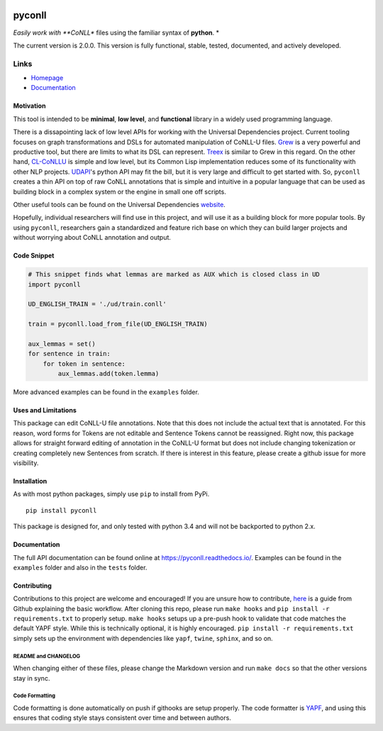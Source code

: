 |Build Status| |Coverage Status| |Documentation Status|

pyconll
-------

*Easily work with **CoNLL** files using the familiar syntax of
**python**. *

The current version is 2.0.0. This version is fully functional, stable,
tested, documented, and actively developed.

Links
'''''

-  `Homepage <https://pyconll.github.io>`__
-  `Documentation <https://pyconll.readthedocs.io/>`__

Motivation
~~~~~~~~~~

This tool is intended to be **minimal**, **low level**, and
**functional** library in a widely used programming language.

There is a dissapointing lack of low level APIs for working with the
Universal Dependencies project. Current tooling focuses on graph
transformations and DSLs for automated manipulation of CoNLL-U files.
`Grew <http://grew.fr/>`__ is a very powerful and productive tool, but
there are limits to what its DSL can represent.
`Treex <http://ufal.mff.cuni.cz/treex>`__ is similar to Grew in this
regard. On the other hand,
`CL-CoNLLU <https://github.com/own-pt/cl-conllu/>`__ is simple and low
level, but its Common Lisp implementation reduces some of its
functionality with other NLP projects.
`UDAPI <http://udapi.github.io/>`__'s python API may fit the bill, but
it is very large and difficult to get started with. So, ``pyconll``
creates a thin API on top of raw CoNLL annotations that is simple and
intuitive in a popular language that can be used as building block in a
complex system or the engine in small one off scripts.

Other useful tools can be found on the Universal Dependencies
`website <https://universaldependencies.org/tools.html>`__.

Hopefully, individual researchers will find use in this project, and
will use it as a building block for more popular tools. By using
``pyconll``, researchers gain a standardized and feature rich base on
which they can build larger projects and without worrying about CoNLL
annotation and output.

Code Snippet
~~~~~~~~~~~~

.. code:: python

    # This snippet finds what lemmas are marked as AUX which is closed class in UD
    import pyconll

    UD_ENGLISH_TRAIN = './ud/train.conll'

    train = pyconll.load_from_file(UD_ENGLISH_TRAIN)

    aux_lemmas = set()
    for sentence in train:
        for token in sentence:
            aux_lemmas.add(token.lemma)

More advanced examples can be found in the ``examples`` folder.

Uses and Limitations
~~~~~~~~~~~~~~~~~~~~

This package can edit CoNLL-U file annotations. Note that this does not
include the actual text that is annotated. For this reason, word forms
for Tokens are not editable and Sentence Tokens cannot be reassigned.
Right now, this package allows for straight forward editing of
annotation in the CoNLL-U format but does not include changing
tokenization or creating completely new Sentences from scratch. If there
is interest in this feature, please create a github issue for more
visibility.

Installation
~~~~~~~~~~~~

As with most python packages, simply use ``pip`` to install from PyPi.

::

    pip install pyconll

This package is designed for, and only tested with python 3.4 and will
not be backported to python 2.x.

Documentation
~~~~~~~~~~~~~

The full API documentation can be found online at
https://pyconll.readthedocs.io/. Examples can be found in the
``examples`` folder and also in the ``tests`` folder.

Contributing
~~~~~~~~~~~~

Contributions to this project are welcome and encouraged! If you are
unsure how to contribute,
`here <https://help.github.com/en/articles/creating-a-pull-request-from-a-fork>`__
is a guide from Github explaining the basic workflow. After cloning this
repo, please run ``make hooks`` and ``pip install -r requirements.txt``
to properly setup. ``make hooks`` setups up a pre-push hook to validate
that code matches the default YAPF style. While this is technically
optional, it is highly encouraged. ``pip install -r requirements.txt``
simply sets up the environment with dependencies like ``yapf``,
``twine``, ``sphinx``, and so on.

README and CHANGELOG
^^^^^^^^^^^^^^^^^^^^

When changing either of these files, please change the Markdown version
and run ``make docs`` so that the other versions stay in sync.

Code Formatting
^^^^^^^^^^^^^^^

Code formatting is done automatically on push if githooks are setup
properly. The code formatter is
`YAPF <https://github.com/google/yapf>`__, and using this ensures that
coding style stays consistent over time and between authors.

.. |Build Status| image:: https://travis-ci.org/pyconll/pyconll.svg?branch=master
   :target: https://travis-ci.org/pyconll/pyconll
.. |Coverage Status| image:: https://coveralls.io/repos/github/pyconll/pyconll/badge.svg?branch=master
   :target: https://coveralls.io/github/pyconll/pyconll?branch=master
.. |Documentation Status| image:: https://readthedocs.org/projects/pyconll/badge/?version=latest
   :target: https://pyconll.readthedocs.io/en/latest/?badge=latest
